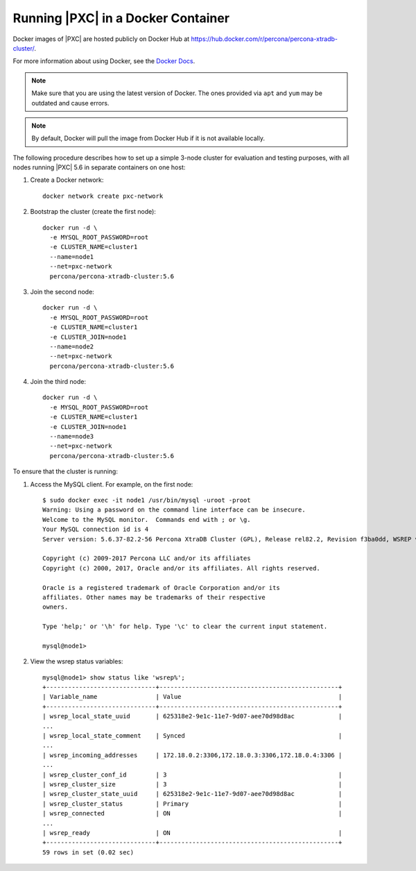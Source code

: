 .. _docker:

===================================
Running |PXC| in a Docker Container
===================================

Docker images of |PXC| are hosted publicly on Docker Hub at
https://hub.docker.com/r/percona/percona-xtradb-cluster/.

For more information about using Docker, see the `Docker Docs`_.

.. _`Docker Docs`: https://docs.docker.com/

.. note:: Make sure that you are using the latest version of Docker.
   The ones provided via ``apt`` and ``yum``
   may be outdated and cause errors.

.. note:: By default, Docker will pull the image from Docker Hub
   if it is not available locally.

The following procedure describes how to set up a simple 3-node cluster
for evaluation and testing purposes,
with all nodes running |PXC| 5.6 in separate containers on one host:

1. Create a Docker network::

    docker network create pxc-network

#. Bootstrap the cluster (create the first node)::

    docker run -d \
      -e MYSQL_ROOT_PASSWORD=root
      -e CLUSTER_NAME=cluster1
      --name=node1
      --net=pxc-network
      percona/percona-xtradb-cluster:5.6

#. Join the second node::

    docker run -d \
      -e MYSQL_ROOT_PASSWORD=root
      -e CLUSTER_NAME=cluster1
      -e CLUSTER_JOIN=node1
      --name=node2
      --net=pxc-network
      percona/percona-xtradb-cluster:5.6

#. Join the third node::

    docker run -d \
      -e MYSQL_ROOT_PASSWORD=root
      -e CLUSTER_NAME=cluster1
      -e CLUSTER_JOIN=node1
      --name=node3
      --net=pxc-network
      percona/percona-xtradb-cluster:5.6

To ensure that the cluster is running:

1. Access the MySQL client. For example, on the first node::

    $ sudo docker exec -it node1 /usr/bin/mysql -uroot -proot
    Warning: Using a password on the command line interface can be insecure.
    Welcome to the MySQL monitor.  Commands end with ; or \g.
    Your MySQL connection id is 4
    Server version: 5.6.37-82.2-56 Percona XtraDB Cluster (GPL), Release rel82.2, Revision f3ba0dd, WSREP version 26.21, wsrep_26.21
    
    Copyright (c) 2009-2017 Percona LLC and/or its affiliates
    Copyright (c) 2000, 2017, Oracle and/or its affiliates. All rights reserved.
    
    Oracle is a registered trademark of Oracle Corporation and/or its
    affiliates. Other names may be trademarks of their respective
    owners.
    
    Type 'help;' or '\h' for help. Type '\c' to clear the current input statement.
    
    mysql@node1>

#. View the wsrep status variables::

    mysql@node1> show status like 'wsrep%';
    +------------------------------+-------------------------------------------------+
    | Variable_name                | Value                                           |
    +------------------------------+-------------------------------------------------+
    | wsrep_local_state_uuid       | 625318e2-9e1c-11e7-9d07-aee70d98d8ac            |
    ...
    | wsrep_local_state_comment    | Synced                                          |
    ...
    | wsrep_incoming_addresses     | 172.18.0.2:3306,172.18.0.3:3306,172.18.0.4:3306 |
    ...
    | wsrep_cluster_conf_id        | 3                                               |
    | wsrep_cluster_size           | 3                                               |
    | wsrep_cluster_state_uuid     | 625318e2-9e1c-11e7-9d07-aee70d98d8ac            |
    | wsrep_cluster_status         | Primary                                         |
    | wsrep_connected              | ON                                              |
    ...
    | wsrep_ready                  | ON                                              |
    +------------------------------+-------------------------------------------------+
    59 rows in set (0.02 sec)

